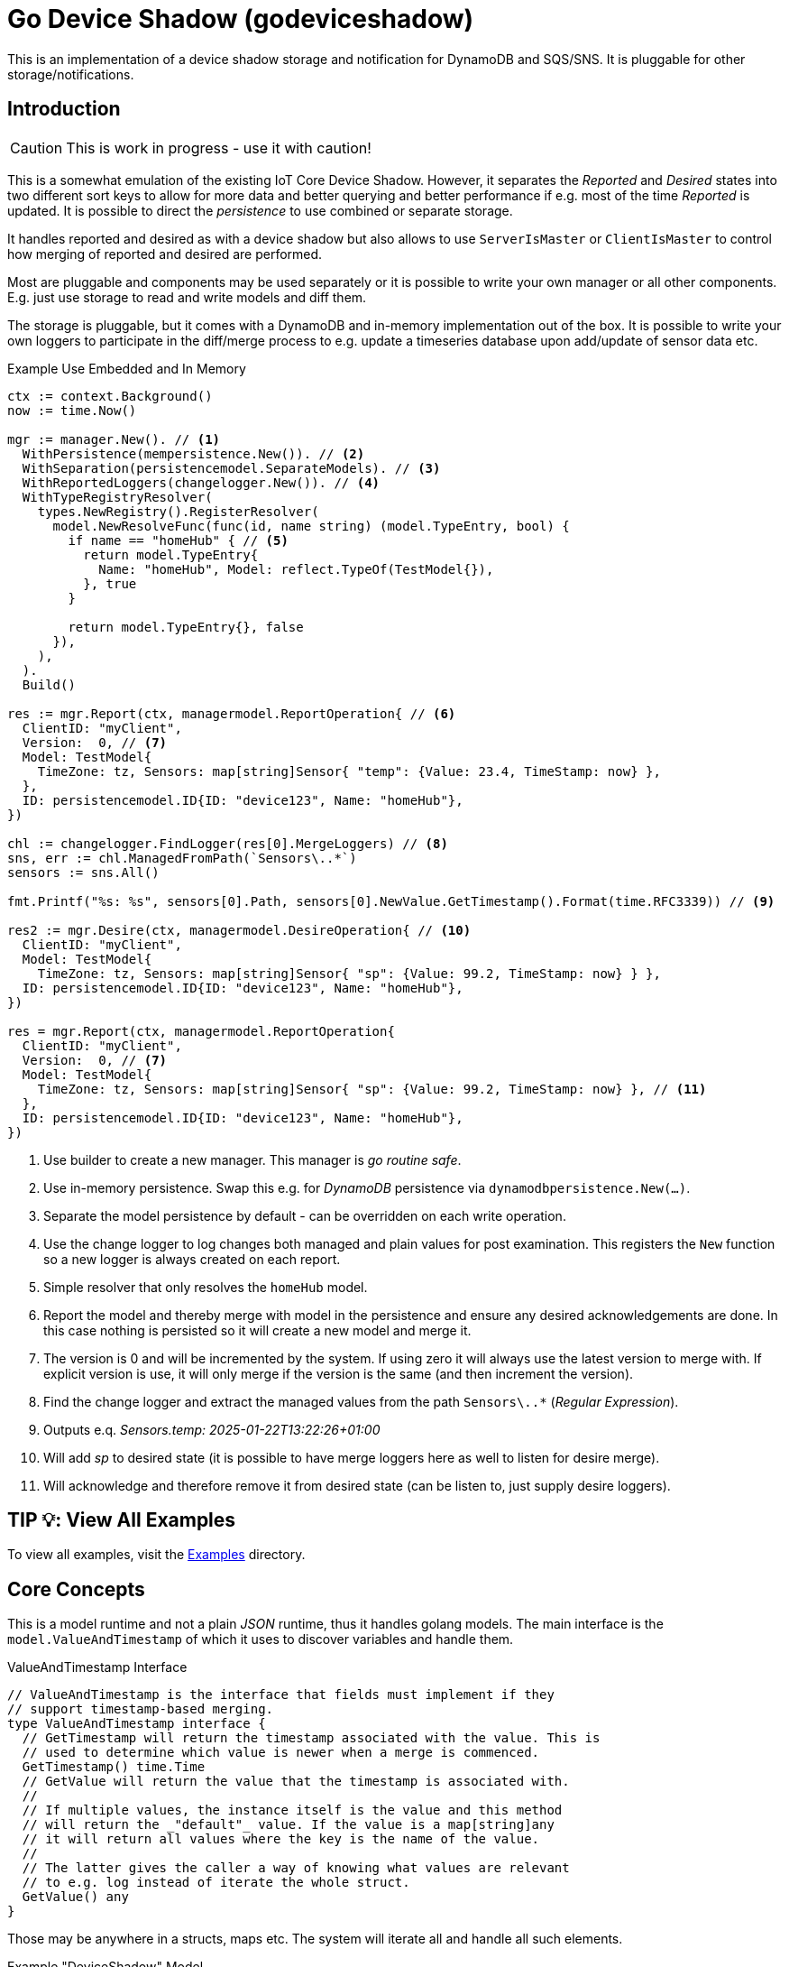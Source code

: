 = Go Device Shadow (godeviceshadow)
This is an implementation of a device shadow storage and notification for DynamoDB and SQS/SNS. It is pluggable for other storage/notifications.

== Introduction

CAUTION: This is work in progress - use it with caution!

This is a somewhat emulation of the existing IoT Core Device Shadow. However, it separates the _Reported_ and _Desired_ states into two different sort keys to allow for more data and better querying and better performance if e.g. most of the time _Reported_ is updated. It is possible to direct the _persistence_ to use combined or separate storage.

It handles reported and desired as with a device shadow but also allows to use `ServerIsMaster` or `ClientIsMaster` to control how merging of reported and desired are performed.

Most are pluggable and components may be used separately or it is possible to write your own manager or all other components. E.g. just use storage to read and write models and diff them.

The storage is pluggable, but it comes with a DynamoDB and in-memory implementation out of the box. It is possible to write your own loggers to participate in the diff/merge process to e.g. update a timeseries database upon add/update of sensor data etc.

.Example Use Embedded and In Memory 
[source,go]
----
ctx := context.Background()
now := time.Now()

mgr := manager.New(). // <1>
  WithPersistence(mempersistence.New()). // <2>
  WithSeparation(persistencemodel.SeparateModels). // <3>
  WithReportedLoggers(changelogger.New()). // <4>
  WithTypeRegistryResolver(
    types.NewRegistry().RegisterResolver(
      model.NewResolveFunc(func(id, name string) (model.TypeEntry, bool) {
        if name == "homeHub" { // <5>
          return model.TypeEntry{
            Name: "homeHub", Model: reflect.TypeOf(TestModel{}),
          }, true
        }

        return model.TypeEntry{}, false
      }),
    ),
  ).
  Build()

res := mgr.Report(ctx, managermodel.ReportOperation{ // <6>
  ClientID: "myClient",
  Version:  0, // <7>
  Model: TestModel{
    TimeZone: tz, Sensors: map[string]Sensor{ "temp": {Value: 23.4, TimeStamp: now} },
  },
  ID: persistencemodel.ID{ID: "device123", Name: "homeHub"},
})

chl := changelogger.FindLogger(res[0].MergeLoggers) // <8>
sns, err := chl.ManagedFromPath(`Sensors\..*`)
sensors := sns.All()

fmt.Printf("%s: %s", sensors[0].Path, sensors[0].NewValue.GetTimestamp().Format(time.RFC3339)) // <9>

res2 := mgr.Desire(ctx, managermodel.DesireOperation{ // <10>
  ClientID: "myClient",
  Model: TestModel{
    TimeZone: tz, Sensors: map[string]Sensor{ "sp": {Value: 99.2, TimeStamp: now} } },
  ID: persistencemodel.ID{ID: "device123", Name: "homeHub"},
})

res = mgr.Report(ctx, managermodel.ReportOperation{
  ClientID: "myClient",
  Version:  0, // <7>
  Model: TestModel{
    TimeZone: tz, Sensors: map[string]Sensor{ "sp": {Value: 99.2, TimeStamp: now} }, // <11>
  },
  ID: persistencemodel.ID{ID: "device123", Name: "homeHub"},
})
----
<1> Use builder to create a new manager. This manager is _go routine safe_.
<2> Use in-memory persistence. Swap this e.g. for _DynamoDB_ persistence via `dynamodbpersistence.New(...)`.
<3> Separate the model persistence by default - can be overridden on each write operation.
<4> Use the change logger to log changes both managed and plain values for post examination. This registers the `New` function so a new logger is always created on each report.
<5> Simple resolver that only resolves the `homeHub` model.
<6> Report the model and thereby merge with model in the persistence and ensure any desired acknowledgements are done. In this case nothing is persisted so it will create a new model and merge it.
<7> The version is 0 and will be incremented by the system. If using zero it will always use the latest version to merge with. If explicit version is use, it will only merge if the version is the same (and then increment the version).
<8> Find the change logger and extract the managed values from the path `Sensors\..*` (_Regular Expression_).
<9> Outputs e.q. _Sensors.temp: 2025-01-22T13:22:26+01:00_
<10> Will add _sp_ to desired state (it is possible to have merge loggers here as well to listen for desire merge).
<11> Will acknowledge and therefore remove it from desired state (can be listen to, just supply desire loggers).

== TIP 💡: View All Examples
To view all examples, visit the https://github.com/mariotoffia/godeviceshadow/tree/main/examples[Examples] directory.

== Core Concepts

This is a model runtime and not a plain _JSON_ runtime, thus it handles golang models. The main interface is the `model.ValueAndTimestamp` of which it uses to discover variables and handle them.

ValueAndTimestamp Interface
[source,go]
----
// ValueAndTimestamp is the interface that fields must implement if they
// support timestamp-based merging.
type ValueAndTimestamp interface {
  // GetTimestamp will return the timestamp associated with the value. This is
  // used to determine which value is newer when a merge is commenced.
  GetTimestamp() time.Time
  // GetValue will return the value that the timestamp is associated with.
  //
  // If multiple values, the instance itself is the value and this method
  // will return the _"default"_ value. If the value is a map[string]any
  // it will return all values where the key is the name of the value.
  //
  // The latter gives the caller a way of knowing what values are relevant
  // to e.g. log instead of iterate the whole struct.
  GetValue() any
}
----

Those may be anywhere in a structs, maps etc. The system will iterate all and handle all such elements.

.Example "DeviceShadow" Model
[source,go]
----
type HomeTemperatureHub struct {
  *MetaInfo      `json:"meta,omitempty"`
  ClimateSensors *ClimateSensors            `json:"climate,omitempty"`
  IndoorTempSP   *IndoorTemperatureSetPoint `json:"indoor_temp_sp,omitempty"` // Important omitempty when used in desired
}

type MetaInfo struct {
  TimeZone string `json:"tz,omitempty"`
  Owner    string `json:"owner,omitempty"`
}

type Direction string

const (
  DirectionNorth Direction = "north"
  DirectionSouth Direction = "south"
  DirectionEast  Direction = "east"
  DirectionWest  Direction = "west"
)

type IndoorTemperatureSensor struct {
  Floor       int       `json:"floor"`
  Direction   Direction `json:"direction"`
  Temperature float64   `json:"t"`
  Humidity    float64   `json:"h"`
  UpdatedAt   time.Time `json:"ts"`
}

func (idt *IndoorTemperatureSensor) GetTimestamp() time.Time {
  return idt.UpdatedAt
}

func (idt *IndoorTemperatureSensor) GetValue() any {
  return map[string]any{ // <1>
    "floor":       idt.Floor,
    "direction":   idt.Direction,
    "temperature": idt.Temperature,
    "humidity":    idt.Humidity,
  }
}

type OutdoorTemperatureSensor struct {
  Direction   Direction `json:"direction"`
  Temperature float64   `json:"t"`
  Humidity    float64   `json:"h"`
  UpdatedAt   time.Time `json:"ts"`
}

func (ots *OutdoorTemperatureSensor) GetTimestamp() time.Time {
  return ots.UpdatedAt // <2>
}

func (ots *OutdoorTemperatureSensor) GetValue() any {
  return map[string]any{
    "direction":   ots.Direction,
    "temperature": ots.Temperature,
    "humidity":    ots.Humidity,
  }
}

type IndoorTemperatureSetPoint struct {
  SetPoint  float64   `json:"sp"`
  UpdatedAt time.Time `json:"ts"`
}

func (sp *IndoorTemperatureSetPoint) GetTimestamp() time.Time {
  return sp.UpdatedAt
}

func (sp *IndoorTemperatureSetPoint) GetValue() any {
  return sp.SetPoint
}

type ClimateSensors struct {
  Outdoor map[string]OutdoorTemperatureSensor `json:"outdoor,omitempty"`
  Indoor  map[string]IndoorTemperatureSensor  `json:"indoor,omitempty"`
}
----
<1> When map, it will check all values to determine if any value change has occurred, otherwise just return a plain value.
<2> This is the timestamp it will use to determine if the value is newer or older (or same).

== Device Shadow Layout

The device shadow is rather alike the IoT Core Device Shadow but with a few differences. It can split the _Reported_ and _Desired_ states into two different sort keys to allow for more data and better querying. It will not provide with any diff inside the shadow itself. Instead this is reported when a change has been made to the reported/desired shadow as both old, new and diff.

=== Loggers

There is a pluggable logger architecture to allow for multiple loggers to participate in report diff or desired diffs. This allows for e.g. output the changes or to store added/changed values in _Amazon Aurora DSQL_, _Time-Stream_ or similar storage. Loggers may interact with "plain" elements such as simple string or the "managed" (those who implements the `model.ValueAndTimestamp` interface).

=== Notifications

When a shadow is updated, a notification can be sent to listeners. This is done by the notification implementation. 

Each target registration specifies what type of plugin (e.g. SQS), attributes such as the queue name, topic name, etc.

In addition the attributes specifies what type of events to listen for:
* Report, Desired or Both
* Regexp for PK and SK combined with a'#' separator.
* Old, New, Diff (or any combination of these)

The registrations are stored as _JSON_ with the event lambda itself (for dynamodb stream). 


== Client SDK

=== Deviations

There are many deviations from the IoT Core Device Shadow. One of the most prominent is the notion of the device shadow _MODEL_. It will be replaced in full every time a write is done.

=== Timestamps

The timestamps on the items in the device shadow is completely different than for the IoT Core Device Shadow. The timestamps a _RFC3339_ timestamp (but since it uses the interface, they may be anything). The _RFC3339_ timestamp may be used when the tz may differ between the different items.

The value and timestamp is clumped together and is accessed via `ValueAndTimestamp` _interface_. The underlying struct may be anything. Each item that you want to make the client handle timestamps for must implement this interface.

.Example Model
[source,go]
----
type SensorValue struct {
  ValueAndTimestamp
  Timestamp time.Time `json:"timestamp"` // <1>
  Value any `json:"value"` // <2>
}

type Building struct {
  Controller Controller `json:"controller"`
}

type Controller struct {
  ID string `json:"id"`
  Serial string `json:"serial"`
  Brand string `json:"brand,omitempty"`
  Circuits map[int]Circuit `json:"circuits,omitempty"`
}

type Circuit struct {
   Senors map[string]SensorValue `json:"sensors,omitempty"` // <3>
}
----
<1> This is the timestamp that the sensor value was read for this example, it is possible to have many different types as long as it implements the `ValueAndTimestamp` interface.
<2> For this sensor we decided the use _RFC3339_ timestamp for user readability (not efficient though). If unix timestamp use `UnixTimestamp32` or for (64 bit `UnixTimestamp64` nano resolution) instead.
<3> Here all sensor values are stored as a map with the sensor name as the key and the value as the value. The value is a struct that implements the `ValueAndTimestamp` interface. The system only handles timestamps for a certain value and ignores the rest.

=== Creating or Updating the Device Shadow
When writing to the device shadow, for example _Report_, the _SDK_ will read the whole document and marshal it to the registered model. For example `Building` it will iterate all the fields and check if they implement the `ValueAndTimestamp` interface. If they do, it will use it to check if the client model is newer than the device shadow model. If it is, the client model value will be kept, if older, the device shadow model value will be copied to the client model.

If any field is missing in the client model but present in the shadow model, it will be added to the client model. If any field is present in the client model but not in the shadow model, it will be kept (se _Deleting an Element_ for the options).

When done it will write the loaded it back conditionally on version and increment the version (atomically). This is done with an updated timestamp of `time.Now.UTC().UnixNano()`. If the client supplied a `ClientToken` string, it will be added to the shadow as well.

On conflict, the client will read the shadow again and redo the merge and write it back again. After _n_ times it will give up and return an conflict error.

=== Deleting an Element

When iterating merging the structures there are two modes:  _ClientIsMaster_ and  _ServerIsMaster_.

When _ClientIsMaster_ it will just check elements that are timestamped and exists on both models. If the server model value is newer, the value will be copied to the client model. Otherwise the client model will be kept as is.

If the _ServerIsMaster_ mode it will not allow the client to delete any property only, add, update or keep values are possible.

In both modes, all values that do not implement `ValueAndTimestamp` are just used as is on the client model to write the device shadow (i.e. always overwritten without any timestamp handling).

When _ServerIsMaster_ it is not possible to delete elements only add and updates are possible from the client model.

=== Desired State

This is a separate sort key and must match a _Reported_ sort key name. This is to denote the desired state and when the client wants to report a state it may also include that the _SDK_ shall load the desired state and clear it when the desired state value are the same as reported.

In this case it will need to do this in a transaction since it is two different sort keys. For DynamoDB this is done using the transaction _API_.

It is possible for a client to state that it should ignore the desired state and only report the reported state. This is done by setting the _IgnoreDesiredState_ mode instead of the default _UseDesiredState_ mode when doing reporting.